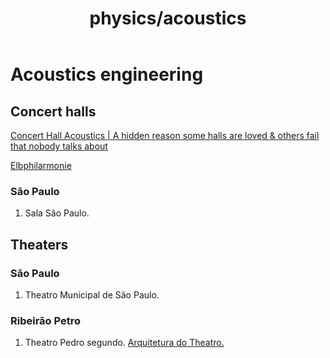 :PROPERTIES:
:ID:       b1b90db2-fdbf-4281-a64d-45b1ea67bef2
:END:
#+title: physics/acoustics
* Acoustics engineering
** Concert halls

[[https://www.youtube.com/watch?v=tnDAlnyqjzk][Concert Hall Acoustics | A hidden reason some halls are loved & others fail that nobody talks about]]

[[https://www.youtube.com/watch?v=mDCJLbz61fU][Elbphilarmonie]]
*** São Paulo
1. Sala São Paulo.
** Theaters
*** São Paulo
1. Theatro Municipal de São Paulo.
*** Ribeirão Petro
1. Theatro Pedro segundo.
   [[https://www.duprearquitetura.com.br/pedroII/gd/foto_06.jpg][Arquitetura do Theatro.]]
